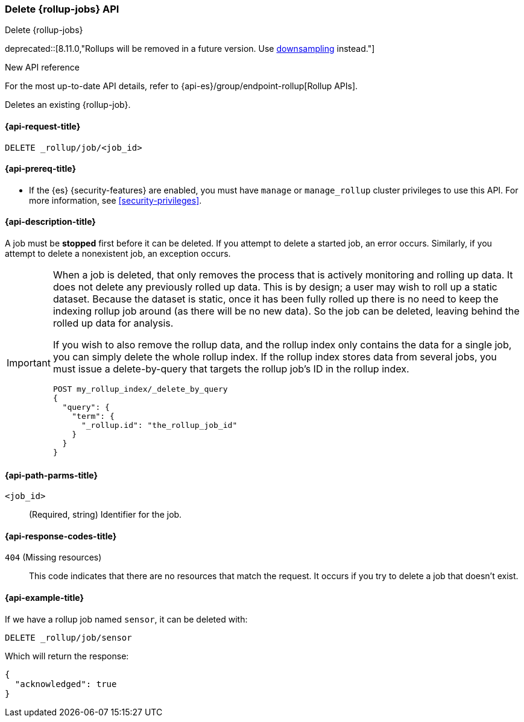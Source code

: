 [role="xpack"]
[[rollup-delete-job]]
=== Delete {rollup-jobs} API
[subs="attributes"]
++++
<titleabbrev>Delete {rollup-jobs}</titleabbrev>
++++

deprecated::[8.11.0,"Rollups will be removed in a future version. Use <<downsampling,downsampling>> instead."]

.New API reference
[sidebar]
--
For the most up-to-date API details, refer to {api-es}/group/endpoint-rollup[Rollup APIs].
--

Deletes an existing {rollup-job}.

[[rollup-delete-job-request]]
==== {api-request-title}

`DELETE _rollup/job/<job_id>`

[[rollup-delete-job-prereqs]]
==== {api-prereq-title}

* If the {es} {security-features} are enabled, you must have `manage` or
`manage_rollup` cluster privileges to use this API. For more information, see
<<security-privileges>>.

[[rollup-delete-job-desc]]
==== {api-description-title}

A job must be *stopped* first before it can be deleted. If you attempt to delete
a started job, an error occurs. Similarly, if you attempt to delete a
nonexistent job, an exception occurs.

[IMPORTANT]
===============================
When a job is deleted, that only removes the process that is actively monitoring
and rolling up data. It does not delete any previously rolled up data. This is
by design; a user may wish to roll up a static dataset. Because the dataset is
static, once it has been fully rolled up there is no need to keep the indexing
rollup job around (as there will be no new data). So the job can be deleted,
leaving behind the rolled up data for analysis.

If you wish to also remove the rollup data, and the rollup index only contains
the data for a single job, you can simply delete the whole rollup index. If the
rollup index stores data from several jobs, you must issue a delete-by-query
that targets the rollup job's ID in the rollup index.

[source,js]
--------------------------------------------------
POST my_rollup_index/_delete_by_query
{
  "query": {
    "term": {
      "_rollup.id": "the_rollup_job_id"
    }
  }
}
--------------------------------------------------
// NOTCONSOLE
===============================

[[rollup-delete-job-path-params]]
==== {api-path-parms-title}

`<job_id>`::
  (Required, string) Identifier for the job.

[[rollup-delete-job-response-codes]]
==== {api-response-codes-title}

`404` (Missing resources)::
  This code indicates that there are no resources that match the request. It
  occurs if you try to delete a job that doesn't exist.

[[rollup-delete-job-example]]
==== {api-example-title}

If we have a rollup job named `sensor`, it can be deleted with:

[source,console]
--------------------------------------------------
DELETE _rollup/job/sensor
--------------------------------------------------
// TEST[setup:sensor_rollup_job]
// TEST[warning:The rollup functionality will be removed in Elasticsearch 10.0. See docs for more information.]

Which will return the response:

[source,console-result]
----
{
  "acknowledged": true
}
----
